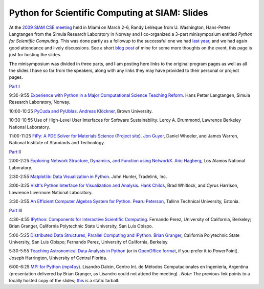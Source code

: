 ==================================================
 Python for Scientific Computing at SIAM: Slides
==================================================

At the `2009 SIAM CSE meeting`_ held in Miami on March 2-6, Randy LeVeque from
U. Washington, Hans-Petter Langtangen from the Simula Research Laboratory in
Norway and I co-organized a 3-part minisymposium entitled *Python for
Scientific Computing*.  This was done partly as a followup to the successful
one we had `last year`_, and we had again good attendance and lively discussions.
See a short `blog post`_ of mine for some more thoughts on the event, this page
is just for hosting the slides.

.. _2009 SIAM CSE meeting: http://www.siam.org/meetings/cse09
.. _last year: http://fdoperez.blogspot.com/2008/07/python-tools-for-science-go-to-siam.html
.. _blog post: http://fdoperez.blogspot.com/2009/03/python-at-siam-cse09-meeting.html

The minisymposium was divided in three parts, and I am posting here links to
the original program pages as well as all the slides I have so far from the
speakers, along with any links they may have provided to their personal or
project pages.

`Part I <http://meetings.siam.org/sess/dsp_programsess.cfm?SESSIONCODE=8044>`_

9:30-9:55 `Experience with Python in a Major Computational Science Teaching
Reform <Langtangen.pdf>`_. Hans Petter Langtangen, Simula Research Laboratory,
Norway.
    
10:00-10:25 `PyCuda and PyUblas <pycuda-siam.pdf>`_. `Andreas Klöckner
<http://mathema.tician.de/software/pycuda>`_, Brown University.

10:30-10:55 Use of High-Level User Interfaces for Software
Sustainability. Leroy A. Drummond, Lawrence Berkeley National Laboratory.
    
11:00-11:25 `FiPy: A PDE Solver for Materials Science <FiPy.pdf>`_ (`Project
site <http://www.ctcms.nist.gov/fipy>`_). `Jon Guyer
<http://www.nist.gov/msel/metallurgy/thermodynamics_kinetics/jonathanguyer.cfm>`_,
Daniel Wheeler, and James Warren, National Institute of Standards and
Technology.

`Part II <http://meetings.siam.org/sess/dsp_programsess.cfm?SESSIONCODE=8045>`_

2:00-2:25 `Exploring Network Structure, Dynamics, and Function using NetworkX
<networkx_cse09.pdf>`_. `Aric Hagberg <http://math.lanl.gov/~hagberg>`_, Los
Alamos National Laboratory.

2:30-2:55 `Matplotlib: Data Visualization in Python
<matplotlib_jdhunter_siam_cse09.ppt>`_. John Hunter, Tradelink, Inc.

3:00-3:25 `VisIt's Python Interface for Visualization and Analysis
<childs_SIAM.pdf>`_. `Hank Childs <http://people.llnl.gov/childs3>`_, Brad
Whitlock, and Cyrus Harrison, Lawrence Livermore National Laboratory.
    
3:30-3:55 `An Efficient Computer Algebra System for Python
<CSE09_pearu_slides.pdf>`_. `Pearu Peterson <http://cens.ioc.ee/~pearu/>`_,
Tallinn Technical University, Estonia.

`Part III <http://meetings.siam.org/sess/dsp_programsess.cfm?SESSIONCODE=8046>`_

4:30-4:55 `IPython: Components for Interactive Scientific Computing
<ipython_interact_scicomp.pdf>`_.  Fernando Perez, University of California,
Berkeley; Brian Granger, California Polytechnic State University, San Luis
Obispo.

5:00-5:25 `Distributed Data Structures, Parallel Computing and IPython
<ipython_dist_bgranger_siam_cse09.pdf>`_. `Brian Granger
<http://www.calpoly.edu/~phys/faculty_pages/bgranger.html>`_, California
Polytechnic State University, San Luis Obispo; Fernando Perez, University of
California, Berkeley.
    
5:30-5:55 `Teaching Astronomical Data Analysis in Python
<astdatanalinpy-siam09-2009-03-05.ppt>`_ (or in `OpenOffice format
<astdatanalinpy-siam09-2009-03-05.odp>`_, if you prefer it to
PowerPoint). Joseph Harrington, University of Central Florida.
    
6:00-6:25 `MPI for Python
(mpi4py) <mpi4py_ldalcin_bgranger_siam_cse09/>`_. Lisandro Dalcin,
Centro Int. de Métodos Computacionales en Ingeniería, Argentina (presentation
delivered by Brian Granger, as Lisandro could not attend the meeting) .
*Note:* The previous link points to a locally hosted copy of the slides; `this
<mpi4py_ldalcin_bgranger_siam_cse09.tgz>`_ is a static tarball.
